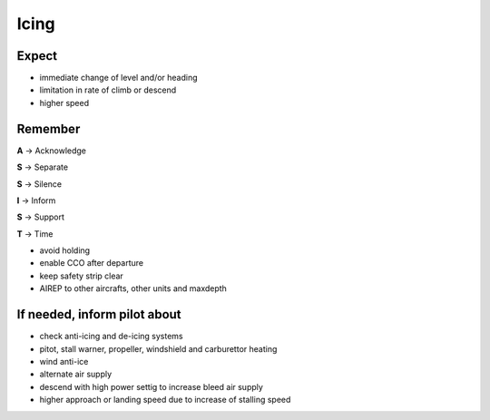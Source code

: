 =====
Icing
=====

Expect
------

*   immediate change of level and/or heading

*   limitation in rate of climb or descend

*   higher speed

Remember
--------

**A** -> Acknowledge

**S** -> Separate

**S** -> Silence

**I** -> Inform

**S** -> Support

**T** -> Time

*   avoid holding

*   enable CCO after departure

*   keep safety strip clear

*   AIREP to other aircrafts, other units and maxdepth

If needed, inform pilot about
-----------------------------

*   check anti-icing and de-icing systems

*   pitot, stall warner, propeller, windshield and carburettor heating 

*   wind anti-ice

*   alternate air supply

*   descend with high power settig to increase bleed air supply

*   higher approach or landing speed due to increase of stalling speed